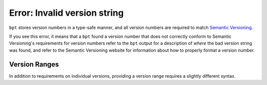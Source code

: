 Error: Invalid version string
#############################

``bpt`` stores version numbers in a type-safe manner, and all version numbers
are required to match `Semantic Versioning <https://semver.org>`_.

If you see this error, it means that a ``bpt`` found a version number that does
not correctly conform to Semantic Versioning's requirements for version numbers
refer to the ``bpt`` output for a description of *where* the bad version string
was found, and refer to the Semantic Versioning website for information about
how to properly format a version number.


.. _range:

Version Ranges
**************

In addition to requirements on individual versions, providing a version range
requires a slightly different syntax.

.. seealso:: :ref:`deps.ranges`
